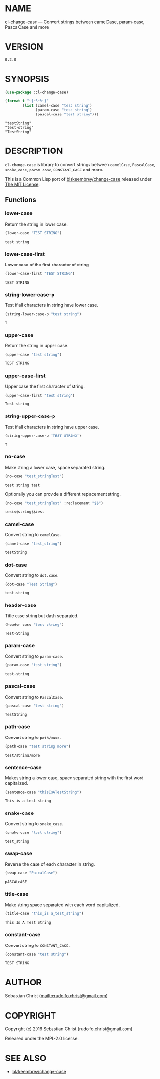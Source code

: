 #+STARTUP: showall
#+OPTIONS: toc:nil

* NAME

cl-change-case --- Convert strings between camelCase, param-case, PascalCase and more

* VERSION

#+BEGIN_SRC sh :exports results 
cat version
#+END_SRC

#+RESULTS:
: 0.2.0

* SYNOPSIS

#+BEGIN_SRC lisp :exports both :results output
(use-package :cl-change-case)

(format t "~{~S~%~}"
        (list (camel-case "test string")
              (param-case "test string")
              (pascal-case "test string")))
#+END_SRC

#+RESULTS:
: "testString"
: "test-string"
: "TestString"

* DESCRIPTION

=cl-change-case= is library to convert strings between =camelCase=, =PascalCase=, =snake_case=, =param-case=,
=CONSTANT_CASE= and more. 

This is a Common Lisp port of [[https://github.com/blakeembrey/change-case][blakeembrey/change-case]] released under [[https://opensource.org/licenses/MIT][The MIT License]]. 

** Functions
:PROPERTIES:
:header-args: :results verbatim :exports both
:END:

*** lower-case

Return the string in lower case.

#+BEGIN_SRC lisp :exports both
(lower-case "TEST STRING")
#+END_SRC

#+RESULTS:
: test string

*** lower-case-first

Lower case of the first character of string.

#+BEGIN_SRC lisp :exports both
(lower-case-first "TEST STRING")
#+END_SRC

#+RESULTS:
: tEST STRING

*** string-lower-case-p

Test if all characters in string have lower case.

#+BEGIN_SRC lisp :exports both
(string-lower-case-p "test string")
#+END_SRC

#+RESULTS:
: T

*** upper-case

Return the string in upper case.

#+BEGIN_SRC lisp :exports both
(upper-case "test string")
#+END_SRC

#+RESULTS:
: TEST STRING

*** upper-case-first

Upper case the first character of string.

#+BEGIN_SRC lisp  :exports both
(upper-case-first "test string")
#+END_SRC

#+RESULTS:
: Test string

*** string-upper-case-p

Test if all characters in string have upper case.

#+BEGIN_SRC lisp :exports both
(string-upper-case-p "TEST STRING")
#+END_SRC

#+RESULTS:
: T

*** no-case

Make string a lower case, space separated string. 

#+BEGIN_SRC lisp :exports both
(no-case "test_stringTest")
#+END_SRC

#+RESULTS:
: test string test

Optionally you can provide a different replacement string.

#+BEGIN_SRC lisp :exports both
(no-case "test_stringTest" :replacement "$$")
#+END_SRC

#+RESULTS:
: test$$string$$test

*** camel-case

Convert string to =camelCase=.

#+BEGIN_SRC lisp :exports both
(camel-case "test_string")
#+END_SRC

#+RESULTS:
: testString

*** dot-case

Convert string to =dot.case=.

#+BEGIN_SRC lisp :exports both
(dot-case "Test String")
#+END_SRC

#+RESULTS:
: test.string

*** header-case

Title case string but dash separated.

#+BEGIN_SRC lisp :exports both
(header-case "test string")
#+END_SRC

#+RESULTS:
: Test-String

*** param-case

Convert string to =param-case=.

#+BEGIN_SRC lisp :exports both
(param-case "test string")
#+END_SRC

#+RESULTS:
: test-string

*** pascal-case

Convert string to =PascalCase=.

#+BEGIN_SRC lisp :exports both
(pascal-case "test string")
#+END_SRC

#+RESULTS:
: TestString

*** path-case

Convert string to =path/case=.

#+BEGIN_SRC lisp :exports both
(path-case "test string more")
#+END_SRC

#+RESULTS:
: test/string/more

*** sentence-case

Makes string a lower case, space separated string with the first word capitalized.

#+BEGIN_SRC lisp :exports both
(sentence-case "thisIsATestString")
#+END_SRC

#+RESULTS:
: This is a test string

*** snake-case

Convert string to =snake_case=.

#+BEGIN_SRC lisp :exports both
(snake-case "test string")
#+END_SRC

#+RESULTS:
: test_string

*** swap-case

Reverse the case of each character in string.

#+BEGIN_SRC lisp :exports both
(swap-case "PascalCase")
#+END_SRC

#+RESULTS:
: pASCALcASE

*** title-case

Make string space separated with each word capitalized.

#+BEGIN_SRC lisp :exports both
(title-case "this_is a_test_string")
#+END_SRC

#+RESULTS:
: This Is A Test String

*** constant-case

Convert string to =CONSTANT_CASE=.

#+BEGIN_SRC lisp :exports both
(constant-case "test string")
#+END_SRC

#+RESULTS:
: TEST_STRING

* AUTHOR

Sebastian Christ ([[mailto:rudolfo.christ@gmail.com]])

* COPYRIGHT

Copyright (c) 2016 Sebastian Christ (rudolfo.christ@gmail.com)

Released under the MPL-2.0 license.

* SEE ALSO

- [[https://github.com/blakeembrey/change-case][blakeembrey/change-case]]

